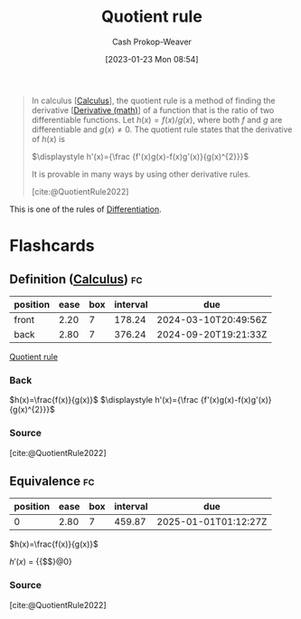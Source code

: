 :PROPERTIES:
:ID:       0f72c0d9-5638-4da7-92a9-796043efb670
:ROAM_REFS: [cite:@QuotientRule2022]
:LAST_MODIFIED: [2023-09-28 Thu 21:17]
:END:
#+title: Quotient rule
#+hugo_custom_front_matter: :slug "0f72c0d9-5638-4da7-92a9-796043efb670"
#+author: Cash Prokop-Weaver
#+date: [2023-01-23 Mon 08:54]
#+filetags: :concept:

#+begin_quote
In calculus [[[id:9dd5be35-ca4c-4c0b-8e1c-57025b2e2ba7][Calculus]]], the quotient rule is a method of finding the derivative [[[id:555a96ec-560f-4087-939f-5985f0ad0cb6][Derivative (math)]]] of a function that is the ratio of two differentiable functions. Let $\displaystyle h(x)=f(x)/g(x)$, where both $f$ and $g$ are differentiable and $\displaystyle g(x)\neq 0$. The quotient rule states that the derivative of $h(x)$ is

$\displaystyle h'(x)={\frac {f'(x)g(x)-f(x)g'(x)}{g(x)^{2}}}$

It is provable in many ways by using other derivative rules.

[cite:@QuotientRule2022]
#+end_quote

This is one of the rules of [[id:d5355c3a-2137-46b2-af5a-10f9c3a6705f][Differentiation]].

* Flashcards
** Definition ([[id:9dd5be35-ca4c-4c0b-8e1c-57025b2e2ba7][Calculus]]) :fc:
:PROPERTIES:
:CREATED: [2023-01-23 Mon 08:58]
:FC_CREATED: 2023-01-23T16:58:34Z
:FC_TYPE:  double
:ID:       77cec718-0953-48ed-b5ac-834c639911c4
:END:
:REVIEW_DATA:
| position | ease | box | interval | due                  |
|----------+------+-----+----------+----------------------|
| front    | 2.20 |   7 |   178.24 | 2024-03-10T20:49:56Z |
| back     | 2.80 |   7 |   376.24 | 2024-09-20T19:21:33Z |
:END:

[[id:0f72c0d9-5638-4da7-92a9-796043efb670][Quotient rule]]

*** Back

$h(x)=\frac{f(x)}{g(x)}$
$\displaystyle h'(x)={\frac {f'(x)g(x)-f(x)g'(x)}{g(x)^{2}}}$
*** Source
[cite:@QuotientRule2022]
** Equivalence :fc:
:PROPERTIES:
:CREATED: [2023-01-23 Mon 08:58]
:FC_CREATED: 2023-01-23T17:01:32Z
:FC_TYPE:  cloze
:ID:       f7698f9a-186b-46c1-aaea-a4d4f00a1de0
:FC_CLOZE_MAX: 1
:FC_CLOZE_TYPE: deletion
:END:
:REVIEW_DATA:
| position | ease | box | interval | due                  |
|----------+------+-----+----------+----------------------|
|        0 | 2.80 |   7 |   459.87 | 2025-01-01T01:12:27Z |
:END:

$h(x)=\frac{f(x)}{g(x)}$


$h'(x)$ $=$ {{$\frac {f'(x)g(x)-f(x)g'(x)}{g(x)^{2}}$}@0}

*** Source
[cite:@QuotientRule2022]
#+print_bibliography: